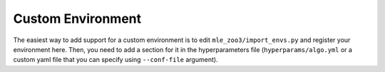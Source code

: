 .. _custom:

==================
Custom Environment
==================

The easiest way to add support for a custom environment is to edit
``mle_zoo3/import_envs.py`` and register your environment here. Then, you
need to add a section for it in the hyperparameters file
(``hyperparams/algo.yml`` or a custom yaml file that you can specify
using ``--conf-file`` argument).
